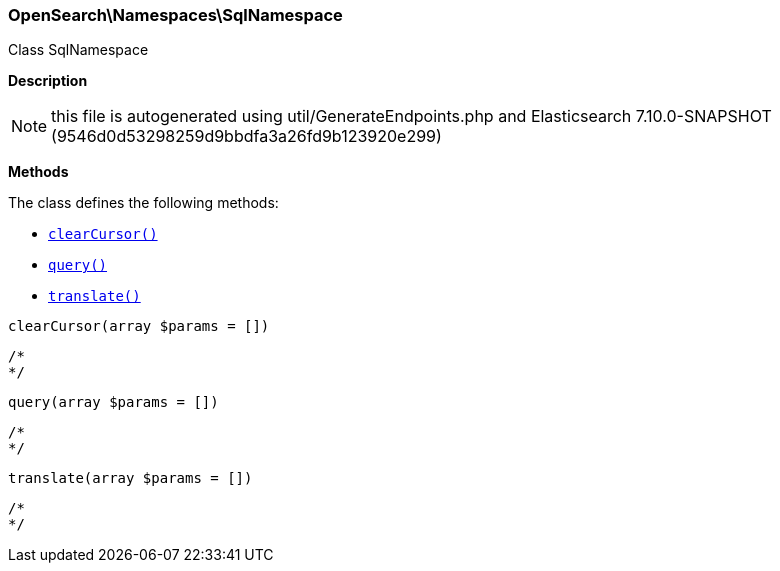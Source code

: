 

[[OpenSearch_Namespaces_SqlNamespace]]
=== OpenSearch\Namespaces\SqlNamespace



Class SqlNamespace

*Description*


NOTE: this file is autogenerated using util/GenerateEndpoints.php
and Elasticsearch 7.10.0-SNAPSHOT (9546d0d53298259d9bbdfa3a26fd9b123920e299)


*Methods*

The class defines the following methods:

* <<OpenSearch_Namespaces_SqlNamespaceclearCursor_clearCursor,`clearCursor()`>>
* <<OpenSearch_Namespaces_SqlNamespacequery_query,`query()`>>
* <<OpenSearch_Namespaces_SqlNamespacetranslate_translate,`translate()`>>



[[OpenSearch_Namespaces_SqlNamespaceclearCursor_clearCursor]]
.`clearCursor(array $params = [])`
****
[source,php]
----
/*
*/
----
****



[[OpenSearch_Namespaces_SqlNamespacequery_query]]
.`query(array $params = [])`
****
[source,php]
----
/*
*/
----
****



[[OpenSearch_Namespaces_SqlNamespacetranslate_translate]]
.`translate(array $params = [])`
****
[source,php]
----
/*
*/
----
****


